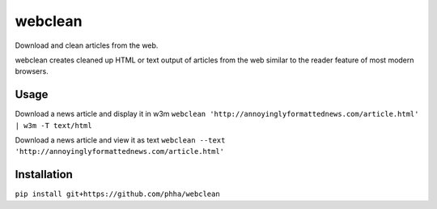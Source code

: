 webclean
========

Download and clean articles from the web.

webclean creates cleaned up HTML or text output of articles from the web
similar to the reader feature of most modern browsers.

Usage
-----

Download a news article and display it in w3m
``webclean 'http://annoyinglyformattednews.com/article.html' | w3m -T text/html``

Download a news article and view it as text
``webclean --text 'http://annoyinglyformattednews.com/article.html'``

Installation
------------

``pip install git+https://github.com/phha/webclean``
